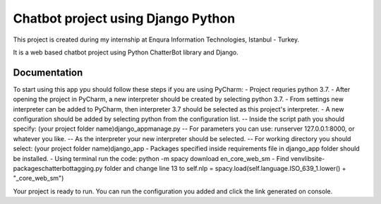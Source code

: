 =========================
Chatbot project using Django Python
=========================

This project is created during my internship at Enqura Information Technologies, Istanbul - Turkey.

It is a web based chatbot project using Python ChatterBot library and Django. 

Documentation
-------------

To start using this app ypu should follow these steps if you are using PyCharm: 
- Project requries python 3.7. 
- After opening the project in PyCharm, a new interpreter should be created by selecting python 3.7. 
- From settings new interpreter can be added to PyCharm, then interpreter 3.7 should be selected as this project's interpreter. 
- A new configuration should be added by selecting python from the configuration list. 
-- Inside the script path you should specify: (your project folder name)\django_app\manage.py
-- For parameters you can use: runserver 127.0.0.1:8000, or whatever you like. 
-- As the interpreter your new interpreter should be selected. 
-- For working directory you should select: (your project folder name)\django_app
- Packages specified inside requirements file in django_app folder should be installed. 
- Using terminal run the code: python -m spacy download en_core_web_sm
- Find venv\lib\site-packages\chatterbot\tagging.py folder and change line 13 to self.nlp = spacy.load(self.language.ISO_639_1.lower() + "_core_web_sm")

Your project is ready to run. 
You can run the configuration you added and click the link generated on console. 


.. _Example code found from: https://github.com/gunthercox/ChatterBot
.. _Python ChatterBot documentation: http://chatterbot.readthedocs.io/en/stable/django/index.html
